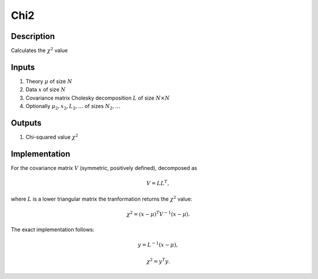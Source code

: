 Chi2
~~~~

Description
^^^^^^^^^^^
Calculates the :math:`\chi^2` value

Inputs
^^^^^^

1) Theory :math:`\mu` of size :math:`N`

2) Data :math:`x` of size :math:`N`

3) Covariance matrix Cholesky decomposition :math:`L` of size :math:`N\times N`

#) Optionally :math:`\mu_2,x_2,L_2,\dots` of sizes :math:`N_2,\dots`

Outputs
^^^^^^^

1) Chi-squared value :math:`\chi^2`

Implementation
^^^^^^^^^^^^^^

For the covariance matrix :math:`V` (symmetric, positively defined), decomposed as

.. math::
  V = L L^T,

where :math:`L` is a lower triangular matrix the tranformation returns the :math:`\chi^2` value:

.. math::
  \chi^2 = (x-\mu)^T V^{-1} (x - \mu).

The exact implementation follows:

.. math::
  y = L^{-1} (x-\mu),

.. math::
  \chi^2 = y^T y.

